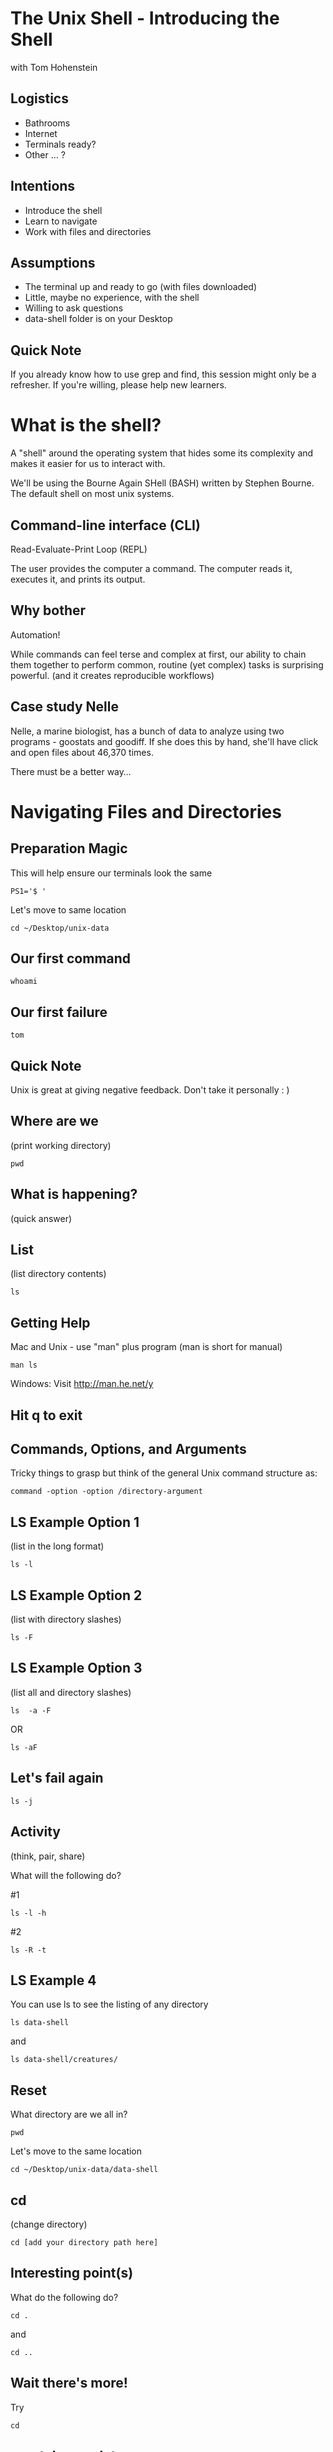 #+REVEAL_THEME: nu-library 
#+OPTIONS: toc:nil num:nil author:nil date:nil reveal_title_slide:nil 

* The Unix Shell - Introducing the Shell 
  
  with Tom Hohenstein 

** Logistics 

   + Bathrooms
   + Internet 
   + Terminals ready? 
   + Other ... ? 

** Intentions 
   
   + Introduce the shell 
   + Learn to navigate 
   + Work with files and directories 

** Assumptions 

   + The terminal up and ready to go (with files downloaded)
   + Little, maybe no experience, with the shell 
   + Willing to ask questions 
   + data-shell folder is on your Desktop 

** Quick Note 

   If you already know how to use grep and find, this session might
   only be a refresher. If you're willing, please help new learners. 


* What is the shell? 

  A "shell" around the operating system that hides some its complexity
  and makes it easier for us to interact with. 

  We'll be using the Bourne Again SHell (BASH) written by Stephen
  Bourne. The default shell on most unix systems. 

** Command-line interface (CLI)

   Read-Evaluate-Print Loop (REPL) 
   
   The user provides the computer a command. The computer reads it,
   executes it, and prints its output. 

** Why bother

   Automation! 

   While commands can feel terse and complex at first, our ability to
   chain them together to perform common, routine (yet complex) tasks
   is surprising powerful. (and it creates reproducible workflows) 

** Case study Nelle 

   Nelle, a marine biologist, has a bunch of data to analyze using two
   programs - goostats and goodiff. If she does this by hand, she'll
   have click and open files about 46,370 times. 

   There must be a better way... 
   
* Navigating Files and Directories 

** Preparation Magic 

This will help ensure our terminals look the same 

#+BEGIN_SRC unix 
PS1='$ ' 
#+END_SRC 

Let's move to same location 
#+BEGIN_SRC unix 
cd ~/Desktop/unix-data
#+END_SRC 

** Our first command

#+BEGIN_SRC unix 
whoami 
#+END_SRC 

** Our first failure 

#+BEGIN_SRC unix 
tom
#+END_SRC 

** Quick Note 

Unix is great at giving negative feedback. Don't take it personally :
) 

** Where are we 

(print working directory) 

#+BEGIN_SRC unix 
pwd 
#+END_SRC 

** What is happening? 

(quick answer) 

** List 

(list directory contents) 

#+BEGIN_SRC unix 
ls 
#+END_SRC 

** Getting Help 

Mac and Unix - use "man" plus program (man is short for manual) 

#+BEGIN_SRC unix 
   man ls 
#+END_SRC 

Windows: Visit http://man.he.net/y

** Hit q to exit 
** Commands, Options, and Arguments 

Tricky things to grasp but think of the general Unix command structure
as: 

#+BEGIN_SRC talking-point
  command -option -option /directory-argument 
#+END_SRC 

** LS Example Option 1

(list in the long format)

#+BEGIN_SRC unix 
  ls -l 
#+END_SRC 

** LS Example Option 2 

(list with directory slashes) 

#+BEGIN_SRC unix 
  ls -F 
#+END_SRC 

** LS Example Option 3

(list all and directory slashes) 

#+BEGIN_SRC unix 
  ls  -a -F
#+END_SRC 
 
OR 

#+BEGIN_SRC unix 
  ls -aF 
#+END_SRC 

** Let's fail again 

#+BEGIN_SRC unix 
  ls -j
#+END_SRC 

** Activity 
(think, pair, share) 

What will the following do? 

#1
#+BEGIN_SRC unix 
  ls -l -h 
#+END_SRC 

#2 
#+BEGIN_SRC unix 
  ls -R -t
#+END_SRC 

** LS Example 4 

You can use ls to see the listing of any directory

#+BEGIN_SRC unix 
  ls data-shell
#+END_SRC 

and 

#+BEGIN_SRC unix 
  ls data-shell/creatures/ 
#+END_SRC 

** Reset 

What directory are we all in? 

#+BEGIN_SRC unix 
   pwd 
#+END_SRC 

Let's move to the same location 

#+BEGIN_SRC unix 
cd ~/Desktop/unix-data/data-shell
#+END_SRC 

** cd 
(change directory) 

#+BEGIN_SRC talking-point
   cd [add your directory path here]
#+END_SRC 

** Interesting point(s)  

What do the following do? 
#+BEGIN_SRC unix 
   cd . 
#+END_SRC

and
#+BEGIN_SRC unix 
   cd .. 
#+END_SRC

** Wait there's more! 

Try 
#+BEGIN_SRC unix 
   cd
#+END_SRC

** ~, -, tab complete 

"~" -> current users home directory 

"-" -> last directory (like last channel) 

hit tab to auto complete

#+BEGIN_SRC unix 
cd ~/Desktop/unix-data/data-shell
#+END_SRC

** Relative and Absolute Paths 



** mkdir 
(make directory) 

#+BEGIN_SRC unix 
mkdir thesis
#+END_SRC

** A note on naming things 

+ Don't use whitespaces 
+ Don't begin with "-"
+ Stick with letters, numbers, . (period), - (dash) and _ (underscore)
+ (Tom's) Avoid multiple "." (only use before file extension) 

** Start writing 

#+BEGIN_SRC unix 
nano thesis/draft.txt 
#+END_SRC

** Nano 

   + ^x -> Control-X or Ctrl-X (exit) 
   + ^o -> Control-O or Ctrl-O (write-out) 

Let's move into thesis 

#+BEGIN_SRC unix 
cd thesis 
#+END_SRC


** mv 
(move) (or rename) 

#+BEGIN_SRC unix 
mv draft.txt quotes.txt
#+END_SRC

Be careful about naming! mv will overwrite a file if it exists. Use -i
for interactive to help avoid this. 

** cp
(copy) 

#+BEGIN_SRC unix 
cp quotes.txt draft.txt 
#+END_SRC


** rm 
(remove) 

STOP! This is the real deal. No trash bins or what-have-you. Once it
is gone, it is gone. 

** rm 
(remove) 

#+BEGIN_SRC unix 
rm  draft.txt 
#+END_SRC

** rm recursively 

Hey - you probably don't want to do this. Just saying... 

#+BEGIN_SRC unix 
rm -r "not going to do this" 
#+END_SRC

or add -i for interactive 
#+BEGIN_SRC unix 
rm -r -i "not going to do this" 
#+END_SRC

** Check on Learning  

What command do we use to list files and directories? 

How do we rename a file? 

How do we create a new folder? 




